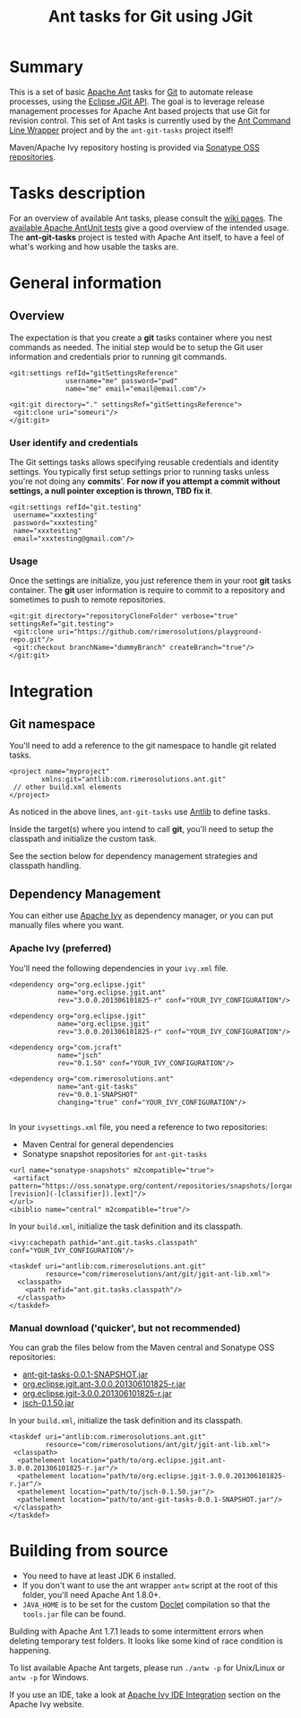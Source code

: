 #+TITLE: Ant tasks for Git using JGit

* Summary
This is a set of basic [[http://ant.apache.org/][Apache Ant]] tasks for [[http://git-scm.com/][Git]] to automate release processes, using the [[http://www.eclipse.org/jgit/][Eclipse JGit API]].
The goal is to leverage release management processes for Apache Ant based projects that use Git for revision control.
This set of Ant tasks is currently used by the [[https://github.com/rimerosolutions/ant-wrapper][Ant Command Line Wrapper]] project and by the =ant-git-tasks= project itself!

Maven/Apache Ivy repository hosting is provided via [[https://oss.sonatype.org/index.html][Sonatype OSS repositories]].

* Tasks description
For an overview of available Ant tasks, please consult the [[https://github.com/rimerosolutions/ant-git-tasks/wiki][wiki pages]].
The [[https://github.com/rimerosolutions/ant-git-tasks/blob/master/src/test/resources/unittests.xml][available Apache AntUnit tests]] give a good overview of the intended usage.
The *ant-git-tasks* project is tested with Apache Ant itself, to have a feel of what's working and how usable the tasks are.

* General information
** Overview
The expectation is that you create a *git* tasks container where you nest commands as needed.
The initial step would be to setup the Git user information and credentials prior to running git commands.

: <git:settings refId="gitSettingsReference"
:               username="me" password="pwd"
:               name="me" email="email@email.com"/>
:
: <git:git directory="." settingsRef="gitSettingsReference">
:  <git:clone uri="someuri"/>
: </git:git>

*** User identify and credentials
The Git settings tasks allows specifying reusable credentials and identity settings.
You typically first setup settings prior to running tasks unless you're not doing any *commits*'.
*For now if you attempt a commit without settings, a null pointer exception is thrown, TBD fix it*.

: <git:settings refId="git.testing"
:  username="xxxtesting"
:  password="xxxtesting"
:  name="xxxtesting"
:  email="xxxtesting@gmail.com"/>

*** Usage
Once the settings are initialize, you just reference them in your root *git* tasks container.
The *git* user information is require to commit to a repository and sometimes to push to remote repositories.

: <git:git directory="repositoryCloneFolder" verbose="true" settingsRef="git.testing">
:  <git:clone uri="https://github.com/rimerosolutions/playground-repo.git"/>
:  <git:checkout branchName="dummyBranch" createBranch="true"/>
: </git:git>

* Integration

** Git namespace
You'll need to add a reference to the git namespace to handle git related tasks.

: <project name="myproject"
:         xmlns:git="antlib:com.rimerosolutions.ant.git"
:  // other build.xml elements
: </project>

As noticed in the above lines, =ant-git-tasks= use [[http://ant.apache.org/manual/Types/antlib.html][Antlib]] to define tasks.

Inside the target(s) where you intend to call *git*, you'll need to setup the classpath and 
initialize the custom task.

See the section below for dependency management strategies and classpath handling.

** Dependency Management
You can either use [[http://ant.apache.org/ivy/][Apache Ivy]] as dependency manager, or you can put manually files where you want.

*** Apache Ivy (preferred)
You'll need the following dependencies in your =ivy.xml= file.

: <dependency org="org.eclipse.jgit" 
:             name="org.eclipse.jgit.ant" 
:             rev="3.0.0.201306101825-r" conf="YOUR_IVY_CONFIGURATION"/>
:
: <dependency org="org.eclipse.jgit" 
:             name="org.eclipse.jgit" 
:             rev="3.0.0.201306101825-r" conf="YOUR_IVY_CONFIGURATION"/>
:
: <dependency org="com.jcraft" 
:             name="jsch" 
:             rev="0.1.50" conf="YOUR_IVY_CONFIGURATION"/>
:
: <dependency org="com.rimerosolutions.ant" 
:             name="ant-git-tasks"
:             rev="0.0.1-SNAPSHOT" 
:             changing="true" conf="YOUR_IVY_CONFIGURATION"/>
:

In your =ivysettings.xml= file, you need a reference to two repositories:
- Maven Central for general dependencies
- Sonatype snapshot repositories for =ant-git-tasks=

: <url name="sonatype-snapshots" m2compatible="true">
:  <artifact pattern="https://oss.sonatype.org/content/repositories/snapshots/[organisation]/[module]/[revision]/[artifact]-[revision](-[classifier]).[ext]"/>
: </url>
: <ibiblio name="central" m2compatible="true"/>

In your =build.xml=, initialize the task definition and its classpath.

: <ivy:cachepath pathid="ant.git.tasks.classpath" conf="YOUR_IVY_CONFIGURATION"/>
:
: <taskdef uri="antlib:com.rimerosolutions.ant.git"
:          resource="com/rimerosolutions/ant/git/jgit-ant-lib.xml">
:   <classpath>
:     <path refid="ant.git.tasks.classpath"/>
:   </classpath>
: </taskdef>

*** Manual download ('quicker', but not recommended)
You can grab the files below from the Maven central and Sonatype OSS repositories:

- [[https://oss.sonatype.org/content/repositories/snapshots/com/rimerosolutions/ant/ant-git-tasks/0.0.1-SNAPSHOT/ant-git-tasks-0.0.1-SNAPSHOT.jar][ant-git-tasks-0.0.1-SNAPSHOT.jar]]
- [[http://repo1.maven.org/maven2/org/eclipse/jgit/org.eclipse.jgit.ant/3.0.0.201306101825-r/org.eclipse.jgit.ant-3.0.0.201306101825-r.jar][org.eclipse.jgit.ant-3.0.0.201306101825-r.jar]]
- [[http://repo1.maven.org/maven2/org/eclipse/jgit/org.eclipse.jgit/3.0.0.201306101825-r/org.eclipse.jgit-3.0.0.201306101825-r.jar][org.eclipse.jgit-3.0.0.201306101825-r.jar]]
- [[http://repo1.maven.org/maven2/com/jcraft/jsch/0.1.50/jsch-0.1.50.jar][jsch-0.1.50.jar]]

In your =build.xml=, initialize the task definition and its classpath.

: <taskdef uri="antlib:com.rimerosolutions.ant.git"
:          resource="com/rimerosolutions/ant/git/jgit-ant-lib.xml">
:  <classpath>
:   <pathelement location="path/to/org.eclipse.jgit.ant-3.0.0.201306101825-r.jar"/>
:   <pathelement location="path/to/org.eclipse.jgit-3.0.0.201306101825-r.jar"/>
:   <pathelement location="path/to/jsch-0.1.50.jar"/>
:   <pathelement location="path/to/ant-git-tasks-0.0.1-SNAPSHOT.jar"/>
:  </classpath>
: </taskdef>

* Building from source

- You need to have at least JDK 6 installed.
- If you don't want to use the ant wrapper =antw= script at the root of this folder, you'll need Apache Ant 1.8.0+.
- =JAVA_HOME= is to be set for the custom [[http://docs.oracle.com/javase/6/docs/technotes/guides/javadoc/doclet/overview.html][Doclet]] compilation so that the =tools.jar= file can be found.

Building with Apache Ant 1.7.1 leads to some intermittent errors when deleting temporary test folders.
It looks like some kind of race condition is happening.

To list available Apache Ant targets, please run =./antw -p= for Unix/Linux or =antw -p= for Windows.

If you use an IDE, take a look at [[http://ant.apache.org/ivy/links.html][Apache Ivy IDE Integration]] section on the Apache Ivy website.
